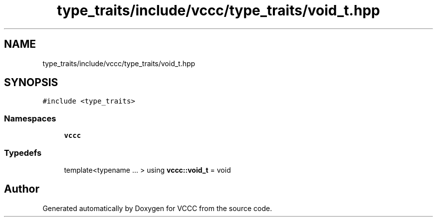 .TH "type_traits/include/vccc/type_traits/void_t.hpp" 3 "Fri Dec 18 2020" "VCCC" \" -*- nroff -*-
.ad l
.nh
.SH NAME
type_traits/include/vccc/type_traits/void_t.hpp
.SH SYNOPSIS
.br
.PP
\fC#include <type_traits>\fP
.br

.SS "Namespaces"

.in +1c
.ti -1c
.RI " \fBvccc\fP"
.br
.in -1c
.SS "Typedefs"

.in +1c
.ti -1c
.RI "template<typename \&.\&.\&. > using \fBvccc::void_t\fP = void"
.br
.in -1c
.SH "Author"
.PP 
Generated automatically by Doxygen for VCCC from the source code\&.
